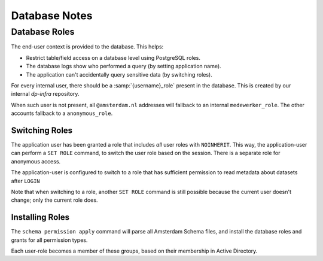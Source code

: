 Database Notes
==============

Database Roles
--------------

The end-user context is provided to the database. This helps:

* Restrict table/field access on a database level using PostgreSQL roles.
* The database logs show who performed a query (by setting application name).
* The application can't accidentally query sensitive data (by switching roles).

For every internal user, there should be a :samp:`{username}_role` present in the database.
This is created by our internal *dp-infra* repository.

When such user is not present, all ``@amsterdam.nl`` addresses will fallback to an
internal ``medewerker_role``. The other accounts fallback to a ``anonymous_role``.

Switching Roles
~~~~~~~~~~~~~~~

The application user has been granted a role that includes *all* user roles
with ``NOINHERIT``. This way, the application-user can perform a ``SET ROLE`` command,
to switch the user role based on the session. There is a separate role for anonymous access.

The application-user is configured to switch to a role that
has sufficient permission to read metadata about datasets after ``LOGIN``

Note that when switching to a role, another ``SET ROLE`` command is still possible
because the current user doesn't change; only the current role does.

Installing Roles
~~~~~~~~~~~~~~~~

The ``schema permission apply`` command will parse all Amsterdam Schema files,
and install the database roles and grants for all permission types.

Each user-role becomes a member of these groups, based on their membership in Active Directory.
